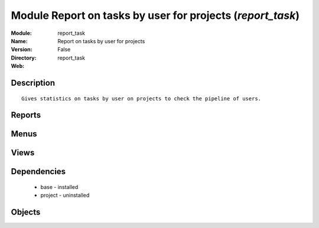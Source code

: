 
Module Report on tasks by user for projects (*report_task*)
===========================================================
:Module: report_task
:Name: Report on tasks by user for projects
:Version: False
:Directory: report_task
:Web: 

Description
-----------

::
  
    Gives statistics on tasks by user on projects to check the pipeline of users.

Reports
-------

Menus
-------

Views
-----

Dependencies
------------

 * base - installed

 * project - uninstalled

Objects
-------